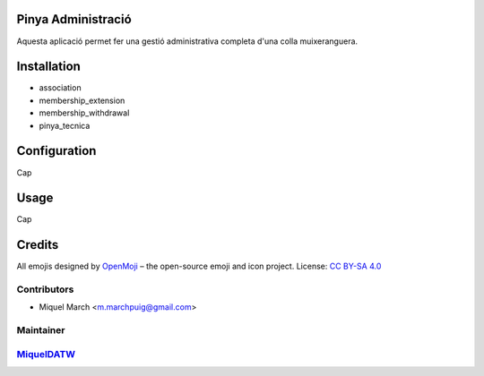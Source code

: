 .. image:: https://img.shields.io/badge/licence-AGPL--3-blue.svg
    :alt: License: AGPL-3

Pinya Administració
===================

Aquesta aplicació permet fer una gestió administrativa completa d'una colla muixeranguera.

Installation
============

* association
* membership_extension
* membership_withdrawal
* pinya_tecnica

Configuration
=============

Cap

Usage
=======

Cap

Credits
=======

All emojis designed by `OpenMoji <https://openmoji.org/>`__ – the open-source emoji and icon project. License: `CC BY-SA 4.0 <https://creativecommons.org/licenses/by-sa/4.0/>`__

Contributors
------------

* Miquel March <m.marchpuig@gmail.com>

Maintainer
----------

`MiquelDATW <https://github.com/MiquelDATW/pinta-la-pinya>`__
-------------------------------------------------------------

